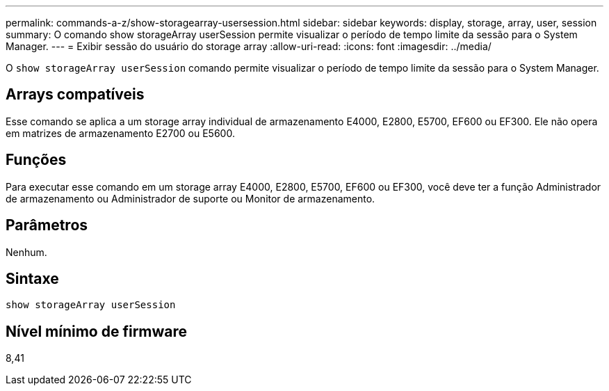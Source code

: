 ---
permalink: commands-a-z/show-storagearray-usersession.html 
sidebar: sidebar 
keywords: display, storage, array, user, session 
summary: O comando show storageArray userSession permite visualizar o período de tempo limite da sessão para o System Manager. 
---
= Exibir sessão do usuário do storage array
:allow-uri-read: 
:icons: font
:imagesdir: ../media/


[role="lead"]
O `show storageArray userSession` comando permite visualizar o período de tempo limite da sessão para o System Manager.



== Arrays compatíveis

Esse comando se aplica a um storage array individual de armazenamento E4000, E2800, E5700, EF600 ou EF300. Ele não opera em matrizes de armazenamento E2700 ou E5600.



== Funções

Para executar esse comando em um storage array E4000, E2800, E5700, EF600 ou EF300, você deve ter a função Administrador de armazenamento ou Administrador de suporte ou Monitor de armazenamento.



== Parâmetros

Nenhum.



== Sintaxe

[source, cli]
----
show storageArray userSession
----


== Nível mínimo de firmware

8,41
